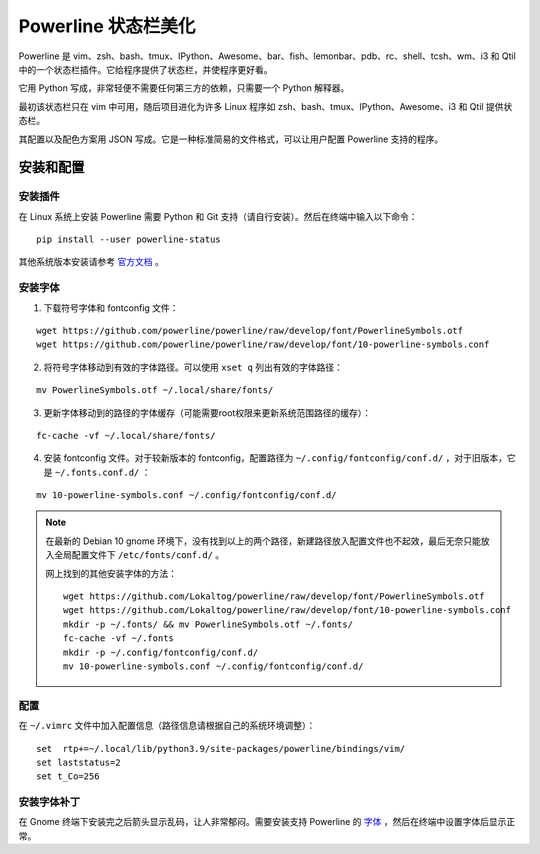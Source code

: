 Powerline 状态栏美化
####################################

Powerline 是 vim、zsh、bash、tmux、IPython、Awesome、bar、fish、lemonbar、pdb、rc、shell、tcsh、wm、i3 和 Qtil 中的一个状态栏插件。它给程序提供了状态栏，并使程序更好看。

.. image:: ../images/powerline01.png

它用 Python 写成，非常轻便不需要任何第三方的依赖，只需要一个 Python 解释器。

最初该状态栏只在 vim 中可用，随后项目进化为许多 Linux 程序如 zsh、bash、tmux、IPython、Awesome、i3 和 Qtil 提供状态栏。

其配置以及配色方案用 JSON 写成。它是一种标准简易的文件格式，可以让用户配置 Powerline 支持的程序。

安装和配置
************************************

安装插件
====================================

在 Linux 系统上安装 Powerline 需要 Python 和 Git 支持（请自行安装）。然后在终端中输入以下命令：

.. highlight:: none

::

    pip install --user powerline-status

其他系统版本安装请参考 `官方文档 <https://powerline.readthedocs.io/en/latest/installation.html>`_ 。


安装字体
====================================

1. 下载符号字体和 fontconfig 文件：

::

    wget https://github.com/powerline/powerline/raw/develop/font/PowerlineSymbols.otf
    wget https://github.com/powerline/powerline/raw/develop/font/10-powerline-symbols.conf

2. 将符号字体移动到有效的字体路径。可以使用 ``xset q`` 列出有效的字体路径：

::

    mv PowerlineSymbols.otf ~/.local/share/fonts/

3. 更新字体移动到的路径的字体缓存（可能需要root权限来更新系统范围路径的缓存）：

::

    fc-cache -vf ~/.local/share/fonts/

4. 安装 fontconfig 文件。对于较新版本的 fontconfig，配置路径为 ``~/.config/fontconfig/conf.d/`` ，对于旧版本，它是 ``~/.fonts.conf.d/`` ：

::

    mv 10-powerline-symbols.conf ~/.config/fontconfig/conf.d/

.. note::

    在最新的 Debian 10 gnome 环境下，没有找到以上的两个路径，新建路径放入配置文件也不起效，最后无奈只能放入全局配置文件下 ``/etc/fonts/conf.d/`` 。

    网上找到的其他安装字体的方法：

    ::

        wget https://github.com/Lokaltog/powerline/raw/develop/font/PowerlineSymbols.otf
        wget https://github.com/Lokaltog/powerline/raw/develop/font/10-powerline-symbols.conf
        mkdir -p ~/.fonts/ && mv PowerlineSymbols.otf ~/.fonts/
        fc-cache -vf ~/.fonts
        mkdir -p ~/.config/fontconfig/conf.d/
        mv 10-powerline-symbols.conf ~/.config/fontconfig/conf.d/


配置
====================================

在 ``~/.vimrc`` 文件中加入配置信息（路径信息请根据自己的系统环境调整）：

::

    set  rtp+=~/.local/lib/python3.9/site-packages/powerline/bindings/vim/
    set laststatus=2
    set t_Co=256


安装字体补丁
====================================

在 Gnome 终端下安装完之后箭头显示乱码，让人非常郁闷。需要安装支持 Powerline 的 `字体 <https://github.com/powerline/fonts>`_ ，然后在终端中设置字体后显示正常。

